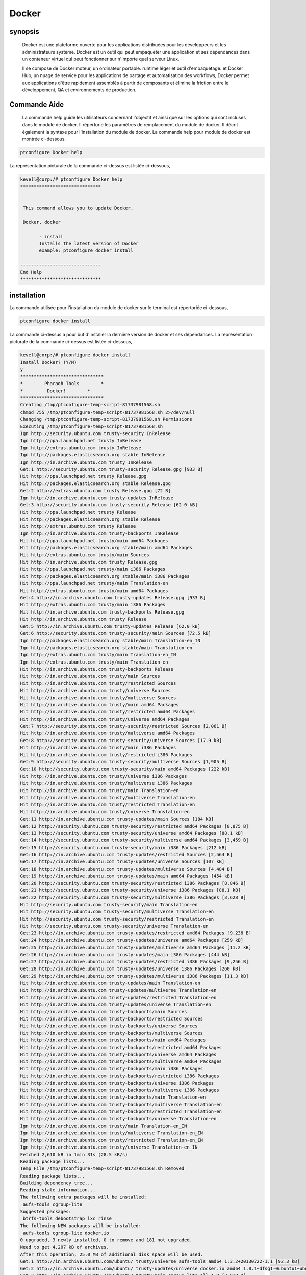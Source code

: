 ============
Docker
============


synopsis
----------

	Docker est une plateforme ouverte pour les applications distribuées pour les développeurs et les administrateurs système. Docker est un outil qui peut empaqueter une application et ses dépendances dans un conteneur virtuel qui peut fonctionner sur n'importe quel serveur Linux. 
	
	Il se compose de Docker moteur, un ordinateur portable. runtime léger et outil d'empaquetage. et Docker Hub, un nuage de service pour les applications de partage et automatisation des workflows, Docker permet aux applications d'être rapidement assemblés à partir de composants et élimine la friction entre le développement, QA et environnements de production.

Commande Aide
----------------

 La commande help guide les utilisateurs concernant l'objectif et ainsi que sur les options qui sont incluses dans le module de docker. Il répertorie les paramètres de remplacement du module de docker. Il décrit également la syntaxe pour l'installation du module de docker. La commande help pour module de docker est montrée ci-dessous.


.. code-block:: bash

	ptconfigure Docker help

La représentation picturale de la commande ci-dessus est listée ci-dessous,


.. code-block:: bash


 kevell@corp:/# ptconfigure Docker help
 ******************************


  This command allows you to update Docker.

  Docker, docker

        - install
        Installs the latest version of Docker
        example: ptconfigure docker install

 ------------------------------
 End Help
 ******************************

installation
--------------


La commande utilisée pour l'installation du module de docker sur le terminal est répertoriée ci-dessous,

.. code-block:: bash

	ptconfigure docker install


La commande ci-dessus a pour but d'installer la dernière version de docker et ses dépendances. La représentation picturale de la commande ci-dessus est listée ci-dessous,

.. code-block:: bash

 kevell@corp:/# ptconfigure docker install
 Install Docker? (Y/N) 
 y
 *******************************
 *        Pharaoh Tools        *
 *         Docker!        *
 *******************************
 Creating /tmp/ptconfigure-temp-script-81737981568.sh
 chmod 755 /tmp/ptconfigure-temp-script-81737981568.sh 2>/dev/null
 Changing /tmp/ptconfigure-temp-script-81737981568.sh Permissions
 Executing /tmp/ptconfigure-temp-script-81737981568.sh
 Ign http://security.ubuntu.com trusty-security InRelease
 Ign http://ppa.launchpad.net trusty InRelease
 Ign http://extras.ubuntu.com trusty InRelease
 Ign http://packages.elasticsearch.org stable InRelease
 Ign http://in.archive.ubuntu.com trusty InRelease
 Get:1 http://security.ubuntu.com trusty-security Release.gpg [933 B]
 Hit http://ppa.launchpad.net trusty Release.gpg
 Hit http://packages.elasticsearch.org stable Release.gpg
 Get:2 http://extras.ubuntu.com trusty Release.gpg [72 B]
 Ign http://in.archive.ubuntu.com trusty-updates InRelease
 Get:3 http://security.ubuntu.com trusty-security Release [62.0 kB]
 Hit http://ppa.launchpad.net trusty Release
 Hit http://packages.elasticsearch.org stable Release
 Hit http://extras.ubuntu.com trusty Release
 Ign http://in.archive.ubuntu.com trusty-backports InRelease
 Hit http://ppa.launchpad.net trusty/main amd64 Packages
 Hit http://packages.elasticsearch.org stable/main amd64 Packages
 Hit http://extras.ubuntu.com trusty/main Sources
 Hit http://in.archive.ubuntu.com trusty Release.gpg
 Hit http://ppa.launchpad.net trusty/main i386 Packages
 Hit http://packages.elasticsearch.org stable/main i386 Packages
 Hit http://ppa.launchpad.net trusty/main Translation-en
 Hit http://extras.ubuntu.com trusty/main amd64 Packages
 Get:4 http://in.archive.ubuntu.com trusty-updates Release.gpg [933 B]
 Hit http://extras.ubuntu.com trusty/main i386 Packages
 Hit http://in.archive.ubuntu.com trusty-backports Release.gpg
 Hit http://in.archive.ubuntu.com trusty Release
 Get:5 http://in.archive.ubuntu.com trusty-updates Release [62.0 kB]
 Get:6 http://security.ubuntu.com trusty-security/main Sources [72.5 kB]
 Ign http://packages.elasticsearch.org stable/main Translation-en_IN
 Ign http://packages.elasticsearch.org stable/main Translation-en
 Ign http://extras.ubuntu.com trusty/main Translation-en_IN
 Ign http://extras.ubuntu.com trusty/main Translation-en
 Hit http://in.archive.ubuntu.com trusty-backports Release
 Hit http://in.archive.ubuntu.com trusty/main Sources
 Hit http://in.archive.ubuntu.com trusty/restricted Sources
 Hit http://in.archive.ubuntu.com trusty/universe Sources
 Hit http://in.archive.ubuntu.com trusty/multiverse Sources
 Hit http://in.archive.ubuntu.com trusty/main amd64 Packages
 Hit http://in.archive.ubuntu.com trusty/restricted amd64 Packages
 Hit http://in.archive.ubuntu.com trusty/universe amd64 Packages
 Get:7 http://security.ubuntu.com trusty-security/restricted Sources [2,061 B]
 Hit http://in.archive.ubuntu.com trusty/multiverse amd64 Packages
 Get:8 http://security.ubuntu.com trusty-security/universe Sources [17.9 kB]
 Hit http://in.archive.ubuntu.com trusty/main i386 Packages
 Hit http://in.archive.ubuntu.com trusty/restricted i386 Packages
 Get:9 http://security.ubuntu.com trusty-security/multiverse Sources [1,905 B]
 Get:10 http://security.ubuntu.com trusty-security/main amd64 Packages [222 kB]
 Hit http://in.archive.ubuntu.com trusty/universe i386 Packages
 Hit http://in.archive.ubuntu.com trusty/multiverse i386 Packages
 Hit http://in.archive.ubuntu.com trusty/main Translation-en
 Hit http://in.archive.ubuntu.com trusty/multiverse Translation-en
 Hit http://in.archive.ubuntu.com trusty/restricted Translation-en
 Hit http://in.archive.ubuntu.com trusty/universe Translation-en
 Get:11 http://in.archive.ubuntu.com trusty-updates/main Sources [184 kB]
 Get:12 http://security.ubuntu.com trusty-security/restricted amd64 Packages [8,875 B]
 Get:13 http://security.ubuntu.com trusty-security/universe amd64 Packages [88.1 kB]
 Get:14 http://security.ubuntu.com trusty-security/multiverse amd64 Packages [3,459 B]
 Get:15 http://security.ubuntu.com trusty-security/main i386 Packages [212 kB]
 Get:16 http://in.archive.ubuntu.com trusty-updates/restricted Sources [2,564 B]
 Get:17 http://in.archive.ubuntu.com trusty-updates/universe Sources [107 kB]
 Get:18 http://in.archive.ubuntu.com trusty-updates/multiverse Sources [4,484 B]
 Get:19 http://in.archive.ubuntu.com trusty-updates/main amd64 Packages [454 kB]
 Get:20 http://security.ubuntu.com trusty-security/restricted i386 Packages [8,846 B]
 Get:21 http://security.ubuntu.com trusty-security/universe i386 Packages [88.1 kB]
 Get:22 http://security.ubuntu.com trusty-security/multiverse i386 Packages [3,628 B]
 Hit http://security.ubuntu.com trusty-security/main Translation-en
 Hit http://security.ubuntu.com trusty-security/multiverse Translation-en
 Hit http://security.ubuntu.com trusty-security/restricted Translation-en
 Hit http://security.ubuntu.com trusty-security/universe Translation-en
 Get:23 http://in.archive.ubuntu.com trusty-updates/restricted amd64 Packages [9,238 B]
 Get:24 http://in.archive.ubuntu.com trusty-updates/universe amd64 Packages [259 kB]
 Get:25 http://in.archive.ubuntu.com trusty-updates/multiverse amd64 Packages [11.2 kB]
 Get:26 http://in.archive.ubuntu.com trusty-updates/main i386 Packages [444 kB]
 Get:27 http://in.archive.ubuntu.com trusty-updates/restricted i386 Packages [9,256 B]
 Get:28 http://in.archive.ubuntu.com trusty-updates/universe i386 Packages [260 kB]
 Get:29 http://in.archive.ubuntu.com trusty-updates/multiverse i386 Packages [11.3 kB]
 Hit http://in.archive.ubuntu.com trusty-updates/main Translation-en
 Hit http://in.archive.ubuntu.com trusty-updates/multiverse Translation-en
 Hit http://in.archive.ubuntu.com trusty-updates/restricted Translation-en
 Hit http://in.archive.ubuntu.com trusty-updates/universe Translation-en
 Hit http://in.archive.ubuntu.com trusty-backports/main Sources
 Hit http://in.archive.ubuntu.com trusty-backports/restricted Sources
 Hit http://in.archive.ubuntu.com trusty-backports/universe Sources
 Hit http://in.archive.ubuntu.com trusty-backports/multiverse Sources
 Hit http://in.archive.ubuntu.com trusty-backports/main amd64 Packages
 Hit http://in.archive.ubuntu.com trusty-backports/restricted amd64 Packages
 Hit http://in.archive.ubuntu.com trusty-backports/universe amd64 Packages
 Hit http://in.archive.ubuntu.com trusty-backports/multiverse amd64 Packages
 Hit http://in.archive.ubuntu.com trusty-backports/main i386 Packages
 Hit http://in.archive.ubuntu.com trusty-backports/restricted i386 Packages
 Hit http://in.archive.ubuntu.com trusty-backports/universe i386 Packages
 Hit http://in.archive.ubuntu.com trusty-backports/multiverse i386 Packages
 Hit http://in.archive.ubuntu.com trusty-backports/main Translation-en
 Hit http://in.archive.ubuntu.com trusty-backports/multiverse Translation-en
 Hit http://in.archive.ubuntu.com trusty-backports/restricted Translation-en
 Hit http://in.archive.ubuntu.com trusty-backports/universe Translation-en
 Ign http://in.archive.ubuntu.com trusty/main Translation-en_IN
 Ign http://in.archive.ubuntu.com trusty/multiverse Translation-en_IN
 Ign http://in.archive.ubuntu.com trusty/restricted Translation-en_IN
 Ign http://in.archive.ubuntu.com trusty/universe Translation-en_IN
 Fetched 2,610 kB in 1min 31s (28.5 kB/s)
 Reading package lists...
 Temp File /tmp/ptconfigure-temp-script-81737981568.sh Removed
 Reading package lists...
 Building dependency tree...
 Reading state information...
 The following extra packages will be installed:
  aufs-tools cgroup-lite
 Suggested packages:
  btrfs-tools debootstrap lxc rinse
 The following NEW packages will be installed:
  aufs-tools cgroup-lite docker.io
 0 upgraded, 3 newly installed, 0 to remove and 181 not upgraded.
 Need to get 4,207 kB of archives.
 After this operation, 25.0 MB of additional disk space will be used.
 Get:1 http://in.archive.ubuntu.com/ubuntu/ trusty/universe aufs-tools amd64 1:3.2+20130722-1.1 [92.3 kB]
 Get:2 http://in.archive.ubuntu.com/ubuntu/ trusty-updates/universe docker.io amd64 1.0.1~dfsg1-0ubuntu1~ubuntu0.14.04.1 [4,111 kB]
 Get:3 http://in.archive.ubuntu.com/ubuntu/ trusty/main cgroup-lite all 1.9 [3,918 B]
 Fetched 4,207 kB in 47s (89.1 kB/s)
 Selecting previously unselected package aufs-tools.
 (Reading database ... 195553 files and directories currently installed.)
 Preparing to unpack .../aufs-tools_1%3a3.2+20130722-1.1_amd64.deb ...
 Unpacking aufs-tools (1:3.2+20130722-1.1) ...
 Selecting previously unselected package docker.io.
 Preparing to unpack .../docker.io_1.0.1~dfsg1-0ubuntu1~ubuntu0.14.04.1_amd64.deb ...
 Unpacking docker.io (1.0.1~dfsg1-0ubuntu1~ubuntu0.14.04.1) ...
 Selecting previously unselected package cgroup-lite.
 Preparing to unpack .../cgroup-lite_1.9_all.deb ...
 Unpacking cgroup-lite (1.9) ...
 Processing triggers for man-db (2.6.7.1-1ubuntu1) ...
 Processing triggers for ureadahead (0.100.0-16) ...
 ureadahead will be reprofiled on next reboot
 Setting up aufs-tools (1:3.2+20130722-1.1) ...
 Setting up docker.io (1.0.1~dfsg1-0ubuntu1~ubuntu0.14.04.1) ...
 Adding group `docker' (GID 139) ...
 Done.
 docker.io start/running, process 4357
 Setting up cgroup-lite (1.9) ...
 cgroup-lite start/running
 Processing triggers for libc-bin (2.19-0ubuntu6.5) ...
 Processing triggers for ureadahead (0.100.0-16) ...
 [Pharaoh Logging] Adding Package docker.io from the Packager Apt executed correctly
 ... All done!
 *******************************
 Thanks for installing , visit www.pharaohtools.com for more
 ******************************


 Single App Installer:
 --------------------------------------------
 Docker: Success
 ------------------------------
 Installer Finished
 ******************************


désinstallation
------------------


La commande utilisée pour désinstaller le module docker sur le terminal est répertoriée ci-dessous,


.. code-block:: bash

        ptconfigure docker uninstall

La représentation picturale de la commande ci-dessus est listée ci-dessous,

.. code-block:: bash


 kevell@corp:/# ptconfigure docker uninstall
 Uninstall Docker? (Y/N) 
 y
 *******************************
 *        Pharaoh Tools        *
 *         Docker!        *
 *******************************
 [Pharaoh Logging] Removing Package docker.io
 Reading package lists...
 Building dependency tree...
 Reading state information...
 The following packages were automatically installed and are no longer required:
  aufs-tools cgroup-lite
 Use 'apt-get autoremove' to remove them.
 The following packages will be REMOVED:
  docker.io
 0 upgraded, 0 newly installed, 1 to remove and 181 not upgraded.
 After this operation, 24.7 MB disk space will be freed.
 (Reading database ... 195665 files and directories currently installed.)
 Removing docker.io (1.0.1~dfsg1-0ubuntu1~ubuntu0.14.04.1) ...
 docker.io stop/waiting
 Processing triggers for man-db (2.6.7.1-1ubuntu1) ...
 [Pharaoh Logging] Removed Package docker.io from the Packager Apt
 ... All done!
 *******************************
 Thanks for uninstalling , visit www.pharaohtools.com for more
 ******************************


 Single App Uninstaller:
 ------------------------------
 Docker: Success
 ------------------------------
 UnInstaller Finished
 ******************************




Alternative Paramètre
-----------------------

Il y a deux autres paramètres qui peuvent être utilisés en ligne de commande.


Docker, docker



avantages
-----------

Docker apporte une API pour la gestion des conteneurs, un format d'image et la possibilité d'utiliser un registre à distance pour le partage de conteneurs. Ce régime bénéficie à la fois les développeurs et les administrateurs système avec des avantages tels que:


Le déploiement rapide d'applications - conteneurs comprennent les exigences minimales d'exécution de l'application, de réduire leur taille et de leur permettre pour être déployé rapidement.

La portabilité entre machines - une application et toutes ses dépendances peut être livré en un seul conteneur qui est indépendant de la version d'hôte du noyau Linux, la distribution de la plate-forme, ou le modèle de déploiement. Ce conteneur peut être transféré à une autre machine qui exécute Docker, et il exécuté sans problèmes de compatibilité.

Le contrôle de version et la réutilisation des composants - vous pouvez suivre les versions successives d'un conteneur, d'inspecter les différences, ou roll-back aux versions précédentes. Conteneurs réutiliser les composants des couches précédentes, ce qui les rend nettement léger.

Partage - vous pouvez utiliser un référentiel distant pour partager votre récipient avec les autres. Red Hat fournit un registre à cet effet, et il est également possible de configurer votre propre référentiel privé.

Empreinte Léger et frais généraux minimes - images Docker sont généralement très faible, ce qui facilite la livraison rapide et réduit le temps de déployer de nouveaux conteneurs d'application.

Maintenance simplifiée - Docker réduit l'effort et le risque de problèmes avec les dépendances des applications.





